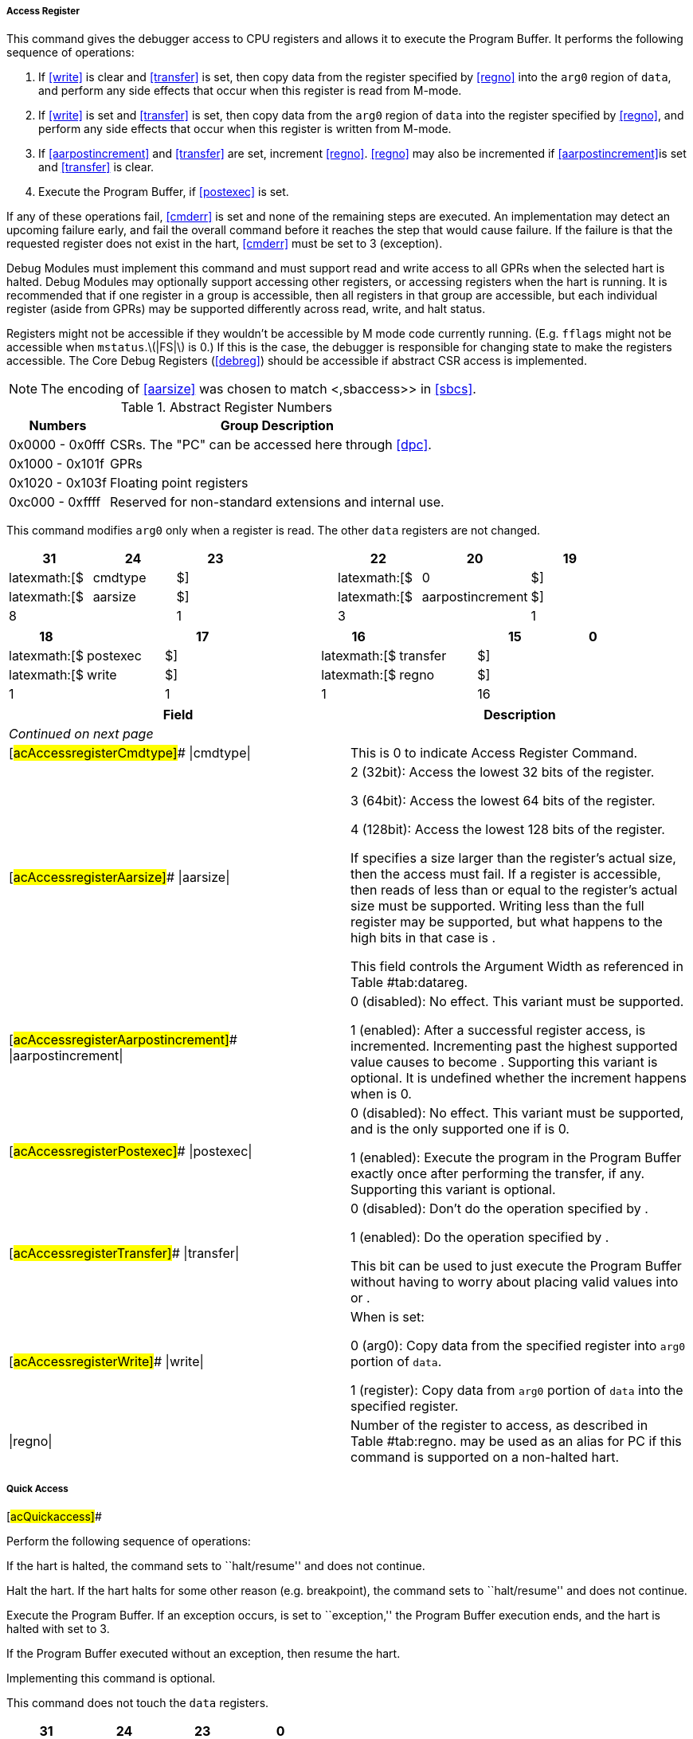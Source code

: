 ===== Access Register

[[Accessregister]]

This command gives the debugger access to CPU registers and allows it to
execute the Program Buffer. It performs the following sequence of
operations:

. If <<write>> is clear and <<transfer>> is set, then copy data from the register specified by <<regno>> into the `arg0` region of `data`, and perform any side effects that occur when this register is read from M-mode.
. If <<write>> is set and <<transfer>> is set, then copy data from the `arg0` region of `data` into the register specified by <<regno>>, and perform any side effects that occur when this register is written from M-mode.
. If <<aarpostincrement>> and <<transfer>> are set, increment <<regno>>. <<regno>> may also be incremented if <<aarpostincrement>>is set and <<transfer>> is clear.
. Execute the Program Buffer, if <<postexec>> is set.

If any of these operations fail, <<cmderr>> is set and none of the remaining steps
are executed. An implementation may detect an upcoming failure early,
and fail the overall command before it reaches the step that would cause
failure. If the failure is that the requested register does not exist in
the hart, <<cmderr>> must be set to 3 (exception).

Debug Modules must implement this command and must support read and
write access to all GPRs when the selected hart is halted. Debug Modules
may optionally support accessing other registers, or accessing registers
when the hart is running. It is recommended that if one register in a
group is accessible, then all registers in that group are accessible,
but each individual register (aside from GPRs) may be supported
differently across read, write, and halt status.

Registers might not be accessible if they wouldn't be accessible by M
mode code currently running. (E.g. `fflags` might not be accessible when
`mstatus`.latexmath:[$|FS|$] is 0.) If this is the case, the debugger is
responsible for changing state to make the registers accessible. The
Core Debug Registers (<<debreg>>) should be
accessible if abstract CSR access is implemented.

[NOTE]
====
The encoding of <<aarsize>> was chosen to match <,sbaccess>> in <<sbcs>>.
====
.Abstract Register Numbers
[%autowidth,float="center",align="center",cols=">,<",options="header"]
|===
|Numbers |Group Description
|0x0000 - 0x0fff | CSRs. The "PC" can be accessed here through <<dpc>>.
|0x1000 - 0x101f | GPRs
|0x1020 - 0x103f | Floating point registers
|0xc000 - 0xffff | Reserved for non-standard extensions and internal use.
|===

This command modifies `arg0` only when a register is read. The other
`data` registers are not changed.

[cols="<,<,<,<,<,<,<,<",options="header",]
|===
|31 |24 |23 | |22 |20 |19 |
|latexmath:[$|cmdtype|$] | |latexmath:[$|0|$] | |latexmath:[$|aarsize|$]
| |latexmath:[$|aarpostincrement|$] |

|8 | |1 | |3 | |1 |
|===

[cols="<,<,<,<,<,<,<,<",options="header",]
|===
|18 | |17 | |16 | |15 |0
|latexmath:[$|postexec|$] | |latexmath:[$|transfer|$] |
|latexmath:[$|write|$] | |latexmath:[$|regno|$] |

|1 | |1 | |1 | |16 |
|===

[[acAccessregisterRegno]]
[cols="<,<",options="header",]
|===
|Field |Description
|_Continued on next page_ |

|[#acAccessregisterCmdtype]## \|cmdtype\| |This is 0 to indicate Access
Register Command.

|[#acAccessregisterAarsize]## \|aarsize\| a|
2 (32bit): Access the lowest 32 bits of the register.

3 (64bit): Access the lowest 64 bits of the register.

4 (128bit): Access the lowest 128 bits of the register.

If specifies a size larger than the register’s actual size, then the
access must fail. If a register is accessible, then reads of less than
or equal to the register’s actual size must be supported. Writing less
than the full register may be supported, but what happens to the high
bits in that case is .

This field controls the Argument Width as referenced in
Table #tab:datareg[[tab:datareg]].

|[#acAccessregisterAarpostincrement]## \|aarpostincrement\| a|
0 (disabled): No effect. This variant must be supported.

1 (enabled): After a successful register access, is incremented.
Incrementing past the highest supported value causes to become .
Supporting this variant is optional. It is undefined whether the
increment happens when is 0.

|[#acAccessregisterPostexec]## \|postexec\| a|
0 (disabled): No effect. This variant must be supported, and is the only
supported one if is 0.

1 (enabled): Execute the program in the Program Buffer exactly once
after performing the transfer, if any. Supporting this variant is
optional.

|[#acAccessregisterTransfer]## \|transfer\| a|
0 (disabled): Don’t do the operation specified by .

1 (enabled): Do the operation specified by .

This bit can be used to just execute the Program Buffer without having
to worry about placing valid values into or .

|[#acAccessregisterWrite]## \|write\| a|
When is set:

0 (arg0): Copy data from the specified register into `arg0` portion of
`data`.

1 (register): Copy data from `arg0` portion of `data` into the specified
register.

|\|regno\| |Number of the register to access, as described in
Table #tab:regno[[tab:regno]]. may be used as an alias for PC if this
command is supported on a non-halted hart.
|===

===== Quick Access

[#acQuickaccess]##

Perform the following sequence of operations:

If the hart is halted, the command sets to ``halt/resume'' and does not
continue.

Halt the hart. If the hart halts for some other reason (e.g.
breakpoint), the command sets to ``halt/resume'' and does not continue.

Execute the Program Buffer. If an exception occurs, is set to
``exception,'' the Program Buffer execution ends, and the hart is halted
with set to 3.

If the Program Buffer executed without an exception, then resume the
hart.

Implementing this command is optional.

This command does not touch the `data` registers.

[cols="<,<,<,<",options="header",]
|===
|31 |24 |23 |0
|latexmath:[$|cmdtype|$] | |latexmath:[$|0|$] |
|8 | |24 |
|===

[[acQuickaccessCmdtype]]
[%autowidth,float="center",align="center",cols="<,<",options="header",]
|===
|Field |Description
|_Continued on next page_ |
|\|cmdtype\| |This is 1 to indicate Quick Access command.
|===

===== Access Memory

[[Accessmemory]]

This command lets the debugger perform memory accesses, with the exact
same memory view and permissions as the selected hart has. This includes
access to hart-local memory-mapped registers, etc. The command performs
the following sequence of operations:

Copy data from the memory location specified in `arg1` into the `arg0`
portion of `data`, if is clear.

Copy data from the `arg0` portion of `data` into the memory location
specified in `arg1`, if is set.

If is set, increment `arg1`.

If any of these operations fail, is set and none of the remaining steps
are executed. An access may only fail if the hart, running M-mode code,
might encounter that same failure when it attempts the same access. An
implementation may detect an upcoming failure early, and fail the
overall command before it reaches the step that would cause failure.

Debug Modules may optionally implement this command and may support read
and write access to memory locations when the selected hart is running
or halted. If this command supports memory accesses while the hart is
running, it must also support memory accesses while the hart is halted.

The encoding of was chosen to match in .

This command modifies `arg0` only when memory is read. It modifies
`arg1` only if is set. The other `data` registers are not changed.

[cols="<,<,<,<,<,<,<,<",options="header",]
|===
|31 |24 |23 | |22 |20 |19 |
|latexmath:[$|cmdtype|$] | |latexmath:[$|aamvirtual|$] |
|latexmath:[$|aamsize|$] | |latexmath:[$|aampostincrement|$] |

|8 | |1 | |3 | |1 |
|===

[cols="<,<,<,<,<,<,<,<",options="header",]
|===
|18 |17 |16 | |15 |14 |13 |0
|latexmath:[$|0|$] | |latexmath:[$|write|$] |
|latexmath:[$|target-specific|$] | |latexmath:[$|0|$] |

|2 | |1 | |2 | |14 |
|===

[[acAccessmemoryTargetspecific]]
[cols="<,<",options="header",]
|===
|Field |Description
|_Continued on next page_ |

|[#acAccessmemoryCmdtype]## \|cmdtype\| |This is 2 to indicate Access
Memory Command.

|[#acAccessmemoryAamvirtual]## \|aamvirtual\| a|
An implementation does not have to implement both virtual and physical
accesses, but it must fail accesses that it doesn’t support.

0 (physical): Addresses are physical (to the hart they are performed
on).

1 (virtual): Addresses are virtual, and translated the way they would be
from M-mode, with set.

Debug Modules on systems without address translation (i.e. virtual
addresses equal physical) may optionally allow set to 1, which would
produce the same result as that same abstract command with cleared.

|[#acAccessmemoryAamsize]## \|aamsize\| a|
0 (8bit): Access the lowest 8 bits of the memory location.

1 (16bit): Access the lowest 16 bits of the memory location.

2 (32bit): Access the lowest 32 bits of the memory location.

3 (64bit): Access the lowest 64 bits of the memory location.

4 (128bit): Access the lowest 128 bits of the memory location.

|[#acAccessmemoryAampostincrement]## \|aampostincrement\| a|
After a memory access has completed, if this bit is 1, increment `arg1`
(which contains the address used) by the number of bytes encoded in .

Supporting this variant is optional, but highly recommended for
performance reasons.

|[#acAccessmemoryWrite]## \|write\| a|
0 (arg0): Copy data from the memory location specified in `arg1` into
the low bits of `arg0`. The value of the remaining bits of `arg0` are .

1 (memory): Copy data from the low bits of `arg0` into the memory
location specified in `arg1`.

|\|target-specific\| |These bits are reserved for target-specific uses.
|===
